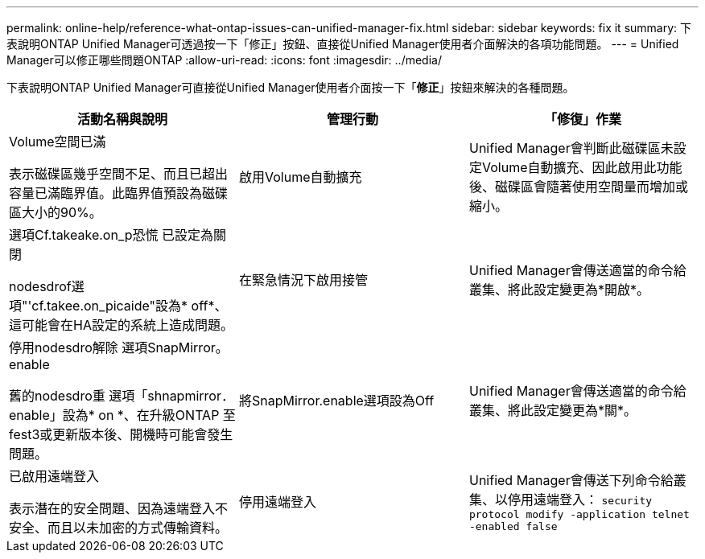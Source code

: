 ---
permalink: online-help/reference-what-ontap-issues-can-unified-manager-fix.html 
sidebar: sidebar 
keywords: fix it 
summary: 下表說明ONTAP Unified Manager可透過按一下「修正」按鈕、直接從Unified Manager使用者介面解決的各項功能問題。 
---
= Unified Manager可以修正哪些問題ONTAP
:allow-uri-read: 
:icons: font
:imagesdir: ../media/


[role="lead"]
下表說明ONTAP Unified Manager可直接從Unified Manager使用者介面按一下「*修正*」按鈕來解決的各種問題。

[cols="1a,1a,1a"]
|===
| 活動名稱與說明 | 管理行動 | 「修復」作業 


 a| 
Volume空間已滿

表示磁碟區幾乎空間不足、而且已超出容量已滿臨界值。此臨界值預設為磁碟區大小的90%。
 a| 
啟用Volume自動擴充
 a| 
Unified Manager會判斷此磁碟區未設定Volume自動擴充、因此啟用此功能後、磁碟區會隨著使用空間量而增加或縮小。



 a| 
選項Cf.takeake.on_p恐慌 已設定為關閉

nodesdrof選項"'cf.takee.on_picaide"設為* off*、這可能會在HA設定的系統上造成問題。
 a| 
在緊急情況下啟用接管
 a| 
Unified Manager會傳送適當的命令給叢集、將此設定變更為*開啟*。



 a| 
停用nodesdro解除 選項SnapMirror。enable

舊的nodesdro重 選項「shnapmirror．enable」設為* on *、在升級ONTAP 至fest3或更新版本後、開機時可能會發生問題。
 a| 
將SnapMirror.enable選項設為Off
 a| 
Unified Manager會傳送適當的命令給叢集、將此設定變更為*關*。



 a| 
已啟用遠端登入

表示潛在的安全問題、因為遠端登入不安全、而且以未加密的方式傳輸資料。
 a| 
停用遠端登入
 a| 
Unified Manager會傳送下列命令給叢集、以停用遠端登入： `security protocol modify -application telnet -enabled false`

|===